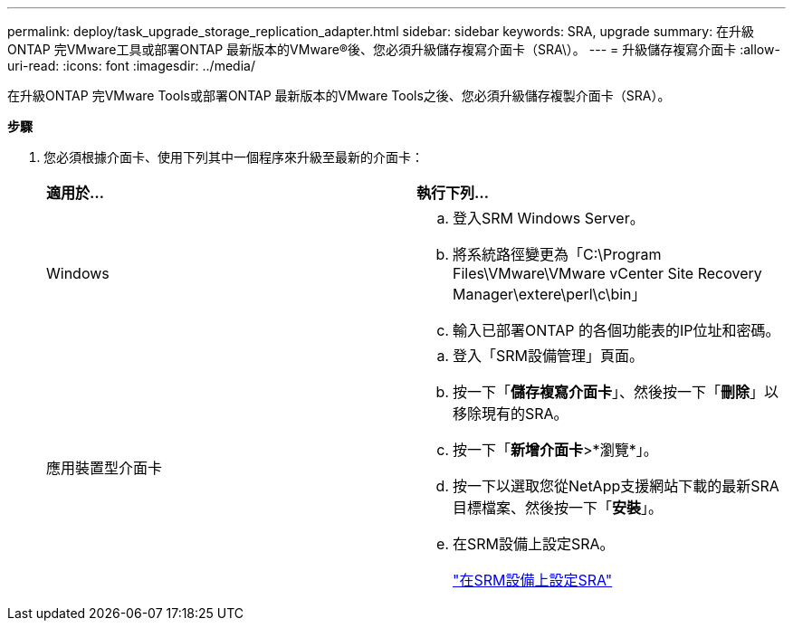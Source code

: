 ---
permalink: deploy/task_upgrade_storage_replication_adapter.html 
sidebar: sidebar 
keywords: SRA, upgrade 
summary: 在升級ONTAP 完VMware工具或部署ONTAP 最新版本的VMware®後、您必須升級儲存複寫介面卡（SRA\）。 
---
= 升級儲存複寫介面卡
:allow-uri-read: 
:icons: font
:imagesdir: ../media/


[role="lead"]
在升級ONTAP 完VMware Tools或部署ONTAP 最新版本的VMware Tools之後、您必須升級儲存複製介面卡（SRA）。

*步驟*

. 您必須根據介面卡、使用下列其中一個程序來升級至最新的介面卡：
+
|===


| *適用於...* | *執行下列...* 


 a| 
Windows
 a| 
.. 登入SRM Windows Server。
.. 將系統路徑變更為「C:\Program Files\VMware\VMware vCenter Site Recovery Manager\extere\perl\c\bin」
.. 輸入已部署ONTAP 的各個功能表的IP位址和密碼。




 a| 
應用裝置型介面卡
 a| 
.. 登入「SRM設備管理」頁面。
.. 按一下「*儲存複寫介面卡*」、然後按一下「*刪除*」以移除現有的SRA。
.. 按一下「*新增介面卡*>*瀏覽*」。
.. 按一下以選取您從NetApp支援網站下載的最新SRA目標檔案、然後按一下「*安裝*」。
.. 在SRM設備上設定SRA。
+
link:../protect/task_configure_sra_on_srm_appliance.html["在SRM設備上設定SRA"]



|===

